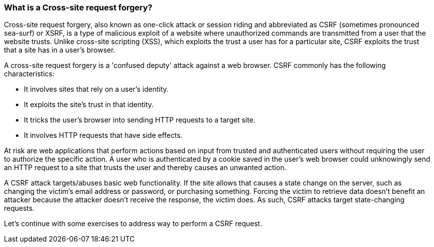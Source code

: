 === What is a Cross-site request forgery?

Cross-site request forgery, also known as one-click attack or session riding and abbreviated as CSRF
(sometimes pronounced sea-surf) or XSRF, is a type of malicious exploit of a website where unauthorized commands are transmitted
from a user that the website trusts. Unlike cross-site scripting (XSS), which exploits the trust a user has for a particular site, CSRF
exploits the trust that a site has in a user's browser.

A cross-site request forgery is a 'confused deputy' attack against a web browser. CSRF commonly has the following characteristics:

* It involves sites that rely on a user's identity.
* It exploits the site's trust in that identity.
* It tricks the user's browser into sending HTTP requests to a target site.
* It involves HTTP requests that have side effects.

At risk are web applications that perform actions based on input from trusted and authenticated users without requiring the user to authorize
the specific action. A user who is authenticated by a cookie saved in the user's web browser could unknowingly send an HTTP request to a site
that trusts the user and thereby causes an unwanted action.

A CSRF attack targets/abuses basic web functionality. If the site allows that causes a state change on the server, such as changing the victim's email address or password, or purchasing
something. Forcing the victim to retrieve data doesn't benefit an attacker because the attacker doesn't receive the response, the victim does.
As such, CSRF attacks target state-changing requests.

Let's continue with some exercises to address way to perform a CSRF request.




